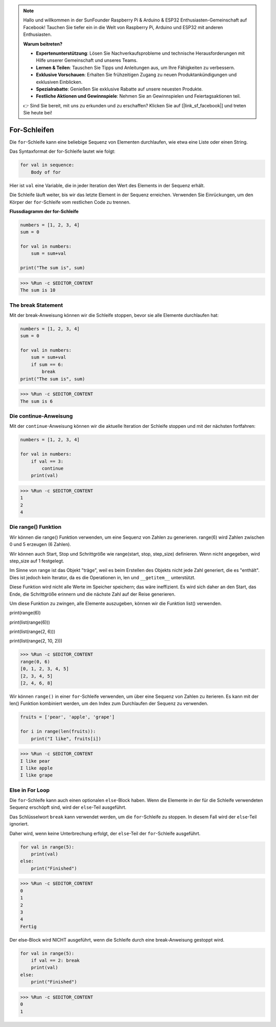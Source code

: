 .. note::

   Hallo und willkommen in der SunFounder Raspberry Pi & Arduino & ESP32 Enthusiasten-Gemeinschaft auf Facebook! Tauchen Sie tiefer ein in die Welt von Raspberry Pi, Arduino und ESP32 mit anderen Enthusiasten.

   **Warum beitreten?**

   - **Expertenunterstützung**: Lösen Sie Nachverkaufsprobleme und technische Herausforderungen mit Hilfe unserer Gemeinschaft und unseres Teams.
   - **Lernen & Teilen**: Tauschen Sie Tipps und Anleitungen aus, um Ihre Fähigkeiten zu verbessern.
   - **Exklusive Vorschauen**: Erhalten Sie frühzeitigen Zugang zu neuen Produktankündigungen und exklusiven Einblicken.
   - **Spezialrabatte**: Genießen Sie exklusive Rabatte auf unsere neuesten Produkte.
   - **Festliche Aktionen und Gewinnspiele**: Nehmen Sie an Gewinnspielen und Feiertagsaktionen teil.

   👉 Sind Sie bereit, mit uns zu erkunden und zu erschaffen? Klicken Sie auf [|link_sf_facebook|] und treten Sie heute bei!

.. _syntax_forloop:

For-Schleifen
==================

Die ``for``-Schleife kann eine beliebige Sequenz von Elementen durchlaufen, wie etwa eine Liste oder einen String.

Das Syntaxformat der for-Schleife lautet wie folgt:

.. code-block:: python

    for val in sequence:
        Body of for

Hier ist ``val`` eine Variable, die in jeder Iteration den Wert des Elements in der Sequenz erhält.

Die Schleife läuft weiter, bis wir das letzte Element in der Sequenz erreichen. Verwenden Sie Einrückungen, um den Körper der ``for``-Schleife vom restlichen Code zu trennen.

**Flussdiagramm der for-Schleife**

.. image:: img/for_loop.png




.. code-block:: python

    numbers = [1, 2, 3, 4]
    sum = 0

    for val in numbers:
        sum = sum+val
        
    print("The sum is", sum)

>>> %Run -c $EDITOR_CONTENT
The sum is 10

The break Statement
-------------------------

Mit der break-Anweisung können wir die Schleife stoppen, bevor sie alle Elemente durchlaufen hat:



.. code-block:: python

    numbers = [1, 2, 3, 4]
    sum = 0

    for val in numbers:
        sum = sum+val
        if sum == 6:
            break
    print("The sum is", sum)

>>> %Run -c $EDITOR_CONTENT
The sum is 6

Die continue-Anweisung
--------------------------------------------

Mit der ``continue``-Anweisung können wir die aktuelle Iteration der Schleife stoppen und mit der nächsten fortfahren:



.. code-block:: python

    numbers = [1, 2, 3, 4]

    for val in numbers:
        if val == 3:
            continue
        print(val)

>>> %Run -c $EDITOR_CONTENT
1
2
4

Die range() Funktion
--------------------------------------------

Wir können die range() Funktion verwenden, um eine Sequenz von Zahlen zu generieren. range(6) wird Zahlen zwischen 0 und 5 erzeugen (6 Zahlen).

Wir können auch Start, Stop und Schrittgröße wie range(start, stop, step_size) definieren. Wenn nicht angegeben, wird step_size auf 1 festgelegt.

Im Sinne von range ist das Objekt "träge", weil es beim Erstellen des Objekts nicht jede Zahl generiert, die es "enthält". Dies ist jedoch kein Iterator, da es die Operationen in, len und ``__getitem__`` unterstützt.

Diese Funktion wird nicht alle Werte im Speicher speichern; das wäre ineffizient. Es wird sich daher an den Start, das Ende, die Schrittgröße erinnern und die nächste Zahl auf der Reise generieren.

Um diese Funktion zu zwingen, alle Elemente auszugeben, können wir die Funktion list() verwenden.

print(range(6))

print(list(range(6)))

print(list(range(2, 6)))

print(list(range(2, 10, 2)))

>>> %Run -c $EDITOR_CONTENT
range(0, 6)
[0, 1, 2, 3, 4, 5]
[2, 3, 4, 5]
[2, 4, 6, 8]


Wir können ``range()`` in einer ``for``-Schleife verwenden, um über eine Sequenz von Zahlen zu iterieren. Es kann mit der len() Funktion kombiniert werden, um den Index zum Durchlaufen der Sequenz zu verwenden.



.. code-block:: python

    fruits = ['pear', 'apple', 'grape']

    for i in range(len(fruits)):
        print("I like", fruits[i])
        
>>> %Run -c $EDITOR_CONTENT
I like pear
I like apple
I like grape

Else in For Loop
--------------------------------

Die ``for``-Schleife kann auch einen optionalen ``else``-Block haben. Wenn die Elemente in der für die Schleife verwendeten Sequenz erschöpft sind, wird der ``else``-Teil ausgeführt.

Das Schlüsselwort ``break`` kann verwendet werden, um die ``for``-Schleife zu stoppen. In diesem Fall wird der ``else``-Teil ignoriert.

Daher wird, wenn keine Unterbrechung erfolgt, der ``else``-Teil der ``for``-Schleife ausgeführt.



.. code-block:: python

    for val in range(5):
        print(val)
    else:
        print("Finished")

>>> %Run -c $EDITOR_CONTENT
0
1
2
3
4
Fertig

Der else-Block wird NICHT ausgeführt, wenn die Schleife durch eine break-Anweisung gestoppt wird.



.. code-block:: python


    for val in range(5):
        if val == 2: break
        print(val)
    else:
        print("Finished")

>>> %Run -c $EDITOR_CONTENT
0
1


